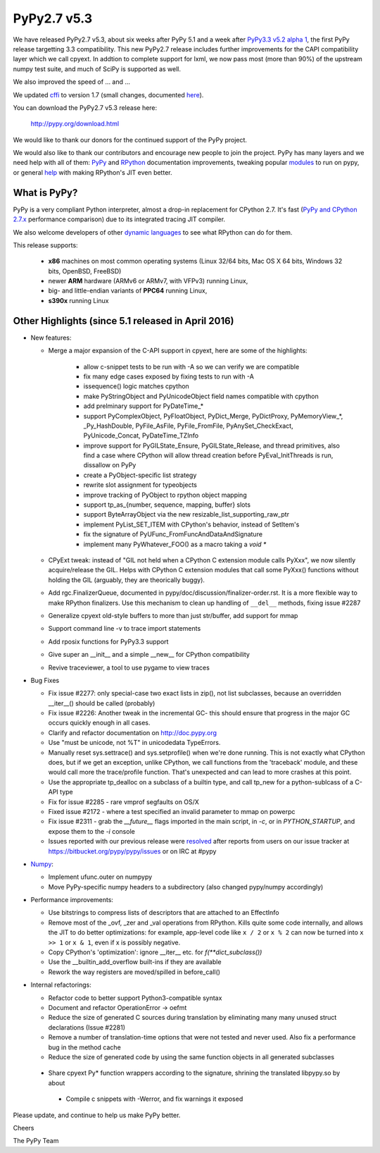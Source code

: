 ============
PyPy2.7 v5.3
============

We have released PyPy2.7 v5.3, about six weeks after PyPy 5.1 and a week after
`PyPy3.3 v5.2 alpha 1`_, the first PyPy release targetting 3.3
compatibility. This new PyPy2.7 release includes further improvements for the
CAPI compatibility layer which we call cpyext. In addtion to complete support
for lxml, we now pass most (more than 90%) of the upstream numpy test suite,
and much of SciPy is supported as well.

We also improved the speed of ... and ...

We updated cffi_ to version 1.7 (small changes, documented here__).

.. __: http://cffi.readthedocs.io/en/latest/whatsnew.html

You can download the PyPy2.7 v5.3 release here:

    http://pypy.org/download.html

We would like to thank our donors for the continued support of the PyPy
project.

We would also like to thank our contributors and
encourage new people to join the project. PyPy has many
layers and we need help with all of them: `PyPy`_ and `RPython`_ documentation
improvements, tweaking popular `modules`_ to run on pypy, or general `help`_
with making RPython's JIT even better.

.. _`PyPy`: http://doc.pypy.org
.. _`RPython`: https://rpython.readthedocs.org
.. _`modules`: http://doc.pypy.org/en/latest/project-ideas.html#make-more-python-modules-pypy-friendly
.. _`help`: http://doc.pypy.org/en/latest/project-ideas.html
.. _`numpy`: https://bitbucket.org/pypy/numpy
.. _cffi: https://cffi.readthedocs.org
.. _`fully support for the IBM s390x`: http://morepypy.blogspot.com/2016/04/pypy-enterprise-edition.html
.. _`blog post`: http://morepypy.blogspot.com/2016/04/warmup-improvements-more-efficient.html

What is PyPy?
=============

PyPy is a very compliant Python interpreter, almost a drop-in replacement for
CPython 2.7. It's fast (`PyPy and CPython 2.7.x`_ performance comparison)
due to its integrated tracing JIT compiler.

We also welcome developers of other
`dynamic languages`_ to see what RPython can do for them.

This release supports: 

  * **x86** machines on most common operating systems
    (Linux 32/64 bits, Mac OS X 64 bits, Windows 32 bits, OpenBSD, FreeBSD)
  
  * newer **ARM** hardware (ARMv6 or ARMv7, with VFPv3) running Linux,
  
  * big- and little-endian variants of **PPC64** running Linux,

  * **s390x** running Linux

.. _`PyPy and CPython 2.7.x`: http://speed.pypy.org
.. _`dynamic languages`: http://pypyjs.org

Other Highlights (since 5.1 released in April 2016)
=========================================================

* New features:

  * Merge a major expansion of the C-API support in cpyext, here are some of
    the highlights:

      - allow c-snippet tests to be run with -A so we can verify we are compatible
      - fix many edge cases exposed by fixing tests to run with -A
      - issequence() logic matches cpython
      - make PyStringObject and PyUnicodeObject field names compatible with cpython
      - add prelminary support for PyDateTime_*
      - support PyComplexObject, PyFloatObject, PyDict_Merge, PyDictProxy,
        PyMemoryView_*, _Py_HashDouble, PyFile_AsFile, PyFile_FromFile,
        PyAnySet_CheckExact, PyUnicode_Concat, PyDateTime_TZInfo
      - improve support for PyGILState_Ensure, PyGILState_Release, and thread
        primitives, also find a case where CPython will allow thread creation
        before PyEval_InitThreads is run, dissallow on PyPy 
      - create a PyObject-specific list strategy
      - rewrite slot assignment for typeobjects
      - improve tracking of PyObject to rpython object mapping
      - support tp_as_{number, sequence, mapping, buffer} slots
      - support ByteArrayObject via the new resizable_list_supporting_raw_ptr
      - implement PyList_SET_ITEM with CPython's behavior, instead of SetItem's
      - fix the signature of PyUFunc_FromFuncAndDataAndSignature
      - implement many PyWhatever_FOO() as a macro taking a `void *`

  * CPyExt tweak: instead of "GIL not held when a CPython C extension module
    calls PyXxx", we now silently acquire/release the GIL.  Helps with
    CPython C extension modules that call some PyXxx() functions without
    holding the GIL (arguably, they are theorically buggy).

  * Add rgc.FinalizerQueue, documented in pypy/doc/discussion/finalizer-order.rst.
    It is a more flexible way to make RPython finalizers. Use this mechanism to
    clean up handling of ``__del__`` methods, fixing issue #2287

  * Generalize cpyext old-style buffers to more than just str/buffer, add
    support for mmap

  * Support command line -v to trace import statements

  * Add rposix functions for PyPy3.3 support

  * Give super an __init__ and a simple __new__ for CPython compatibility

  * Revive traceviewer, a tool to use pygame to view traces

* Bug Fixes

  * Fix issue #2277: only special-case two exact lists in zip(), not list
    subclasses, because an overridden __iter__() should be called (probably)

  * Fix issue #2226: Another tweak in the incremental GC- this should ensure
    that progress in the major GC occurs quickly enough in all cases.

  * Clarify and refactor documentation on http://doc.pypy.org

  * Use "must be unicode, not %T" in unicodedata TypeErrors.

  * Manually reset sys.settrace() and sys.setprofile() when we're done running.
    This is not exactly what CPython does, but if we get an exception, unlike
    CPython, we call functions from the 'traceback' module, and these would
    call more the trace/profile function.  That's unexpected and can lead
    to more crashes at this point.

  * Use the appropriate tp_dealloc on a subclass of a builtin type, and call
    tp_new for a python-sublcass of a C-API type

  * Fix for issue #2285 - rare vmprof segfaults on OS/X

  * Fixed issue #2172 - where a test specified an invalid parameter to mmap on powerpc

  * Fix issue #2311 - grab the `__future__` flags imported in the main script, in
    `-c`, or in `PYTHON_STARTUP`, and expose them to the `-i` console

  * Issues reported with our previous release were resolved_ after reports from users on
    our issue tracker at https://bitbucket.org/pypy/pypy/issues or on IRC at
    #pypy

* Numpy_:

  * Implement ufunc.outer on numpypy

  * Move PyPy-specific numpy headers to a subdirectory (also changed pypy/numpy
    accordingly)

* Performance improvements:

  * Use bitstrings to compress lists of descriptors that are attached to an
    EffectInfo

  * Remove most of the _ovf, _zer and _val operations from RPython.  Kills
    quite some code internally, and allows the JIT to do better
    optimizations: for example, app-level code like ``x / 2`` or ``x % 2``
    can now be turned into ``x >> 1`` or ``x & 1``, even if x is possibly
    negative.

  * Copy CPython's 'optimization': ignore __iter__ etc. for `f(**dict_subclass())`

  * Use the __builtin_add_overflow built-ins if they are available

  * Rework the way registers are moved/spilled in before_call()

* Internal refactorings:

  * Refactor code to better support Python3-compatible syntax

  * Document and refactor OperationError -> oefmt

  * Reduce the size of generated C sources during translation by 
    eliminating many many unused struct declarations (Issue #2281)

  * Remove a number of translation-time options that were not tested and
    never used. Also fix a performance bug in the method cache

  * Reduce the size of generated code by using the same function objects in
    all generated subclasses

 * Share cpyext Py* function wrappers according to the signature, shrining the
   translated libpypy.so by about 

  * Compile c snippets with -Werror, and fix warnings it exposed

.. _`PyPy3.3 v5.2 alpha 1`: http://morepypy.blogspot.com/2016/05/pypy33-v52-alpha-1-released.html
.. _resolved: http://doc.pypy.org/en/latest/whatsnew-5.3.0.html
.. _Numpy: https://bitbucket.org/pypy/numpy

Please update, and continue to help us make PyPy better.

Cheers

The PyPy Team

